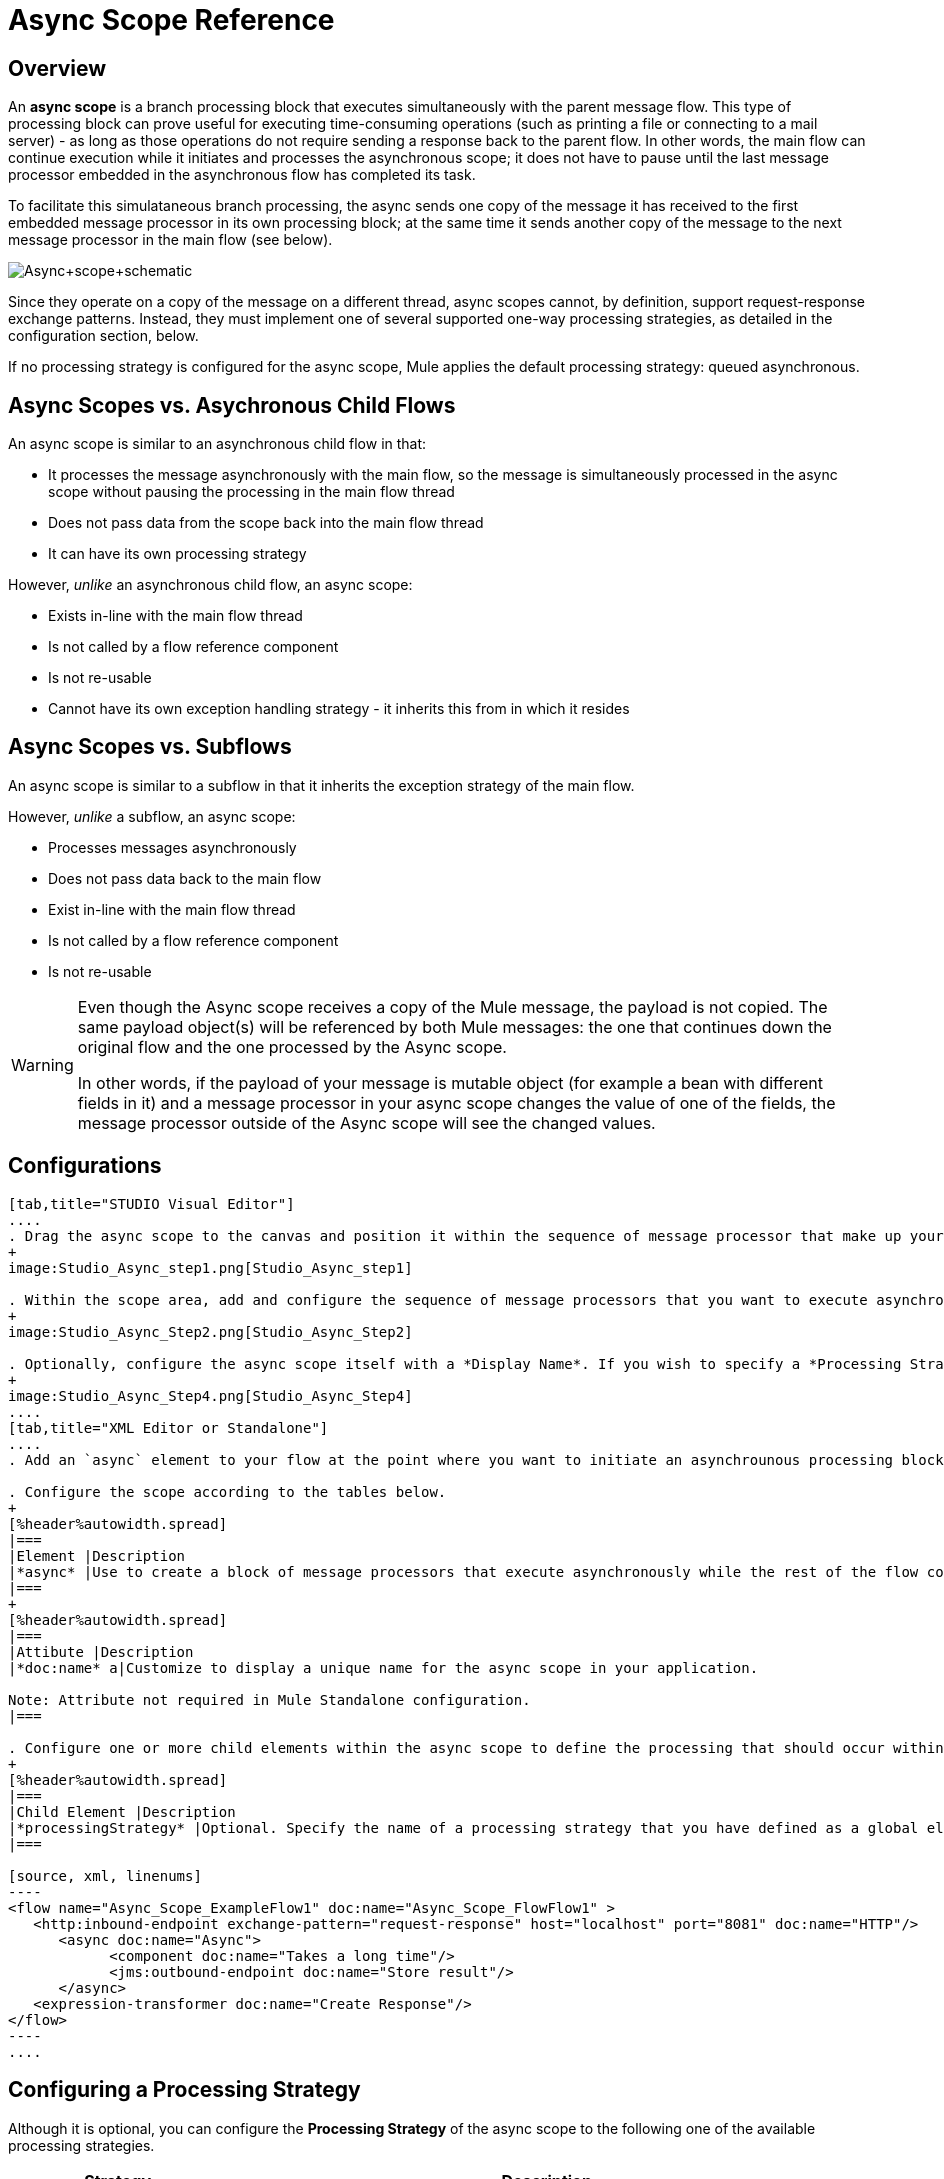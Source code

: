 = Async Scope Reference

== Overview

An *async scope* is a branch processing block that executes simultaneously with the parent message flow. This type of processing block can prove useful for executing time-consuming operations (such as printing a file or connecting to a mail server) - as long as those operations do not require sending a response back to the parent flow. In other words, the main flow can continue execution while it initiates and processes the asynchronous scope; it does not have to pause until the last message processor embedded in the asynchronous flow has completed its task.

To facilitate this simulataneous branch processing, the async sends one copy of the message it has received to the first embedded message processor in its own processing block; at the same time it sends another copy of the message to the next message processor in the main flow (see below).

image:Async+scope+schematic.png[Async+scope+schematic]

Since they operate on a copy of the message on a different thread, async scopes cannot, by definition, support request-response exchange patterns. Instead, they must implement one of several supported one-way processing strategies, as detailed in the configuration section, below.

If no processing strategy is configured for the async scope, Mule applies the default processing strategy: queued asynchronous.

== Async Scopes vs. Asychronous Child Flows

An async scope is similar to an asynchronous child flow in that:

* It processes the message asynchronously with the main flow, so the message is simultaneously processed in the async scope without pausing the processing in the main flow thread
* Does not pass data from the scope back into the main flow thread
* It can have its own processing strategy

However, _unlike_ an asynchronous child flow, an async scope:

* Exists in-line with the main flow thread
* Is not called by a flow reference component
* Is not re-usable
* Cannot have its own exception handling strategy - it inherits this from in which it resides

== Async Scopes vs. Subflows

An async scope is similar to a subflow in that it inherits the exception strategy of the main flow.

However, _unlike_ a subflow, an async scope:

* Processes messages asynchronously
* Does not pass data back to the main flow
* Exist in-line with the main flow thread
* Is not called by a flow reference component
* Is not re-usable

[WARNING]
====
Even though the Async scope receives a copy of the Mule message, the payload is not copied. The same payload object(s) will be referenced by both Mule messages: the one that continues down the original flow and the one processed by the Async scope.

In other words, if the payload of your message is mutable object (for example a bean with different fields in it) and a message processor in your async scope changes the value of one of the fields, the message processor outside of the Async scope will see the changed values.
====

== Configurations

[tabs]
------
[tab,title="STUDIO Visual Editor"]
....
. Drag the async scope to the canvas and position it within the sequence of message processor that make up your flow at the point where you want to initiate an asynchronous processing block.
+
image:Studio_Async_step1.png[Studio_Async_step1]

. Within the scope area, add and configure the sequence of message processors that you want to execute asynchronously with the main flow. See example below.
+
image:Studio_Async_Step2.png[Studio_Async_Step2]

. Optionally, configure the async scope itself with a *Display Name*. If you wish to specify a *Processing Strategy*, see the instructions in the link:/mule-user-guide/v/3.4/async-scope-reference[next section].
+
image:Studio_Async_Step4.png[Studio_Async_Step4]
....
[tab,title="XML Editor or Standalone"]
....
. Add an `async` element to your flow at the point where you want to initiate an asynchrounous processing block. Refer to the code sample below.

. Configure the scope according to the tables below.
+
[%header%autowidth.spread]
|===
|Element |Description
|*async* |Use to create a block of message processors that execute asynchronously while the rest of the flow continues to execute in parallel.
|===
+
[%header%autowidth.spread]
|===
|Attibute |Description
|*doc:name* a|Customize to display a unique name for the async scope in your application.

Note: Attribute not required in Mule Standalone configuration.
|===

. Configure one or more child elements within the async scope to define the processing that should occur within the asynchronous processing block. Refer to code sample below. If you wish to specify a *Processing Strategy*, see this instructions in the link:/mule-user-guide/v/3.4/async-scope-reference[next section].
+
[%header%autowidth.spread]
|===
|Child Element |Description
|*processingStrategy* |Optional. Specify the name of a processing strategy that you have defined as a global element.
|===

[source, xml, linenums]
----
<flow name="Async_Scope_ExampleFlow1" doc:name="Async_Scope_FlowFlow1" >
   <http:inbound-endpoint exchange-pattern="request-response" host="localhost" port="8081" doc:name="HTTP"/>
      <async doc:name="Async">
            <component doc:name="Takes a long time"/>
            <jms:outbound-endpoint doc:name="Store result"/>
      </async>
   <expression-transformer doc:name="Create Response"/>
</flow>
----
....
------

== Configuring a Processing Strategy

Although it is optional, you can configure the *Processing Strategy* of the async scope to the following one of the available processing strategies.

[%header%autowidth.spread]
|===
|Strategy |Description
|Asynchronous Processing Strategy |After the inbound endpoint finished processing the message, the rest of the flow runs in another thread.
|Custom Processing Strategy |A user-written processor strategy
|Queued Asynchronous Processing Strategy |After the inbound endpoint finishes processing the message, it write the message to a SEDA queue. The rest of the flow runs in a thread from the SEDA queue's thread pool.
|Queued Thread Per Processor Processing Strategy |After the inbound endpoint finishes processing the message, it writes that messages to a SEDA queue. From that point onward, every remaining processor in the flow runs sequentially in a different thread.
|Thread Per Processor Processor Strategy |After the inbound endpoint finishes processing the message, every remaining processor in the flow runs sequentially in a different thread
|===

For more information about these processing strategies and how to configure them, see link:/mule-user-guide/v/3.4/flow-processing-strategies[Flow Processing Strategies].

[tabs]
------
[tab,title="STUDIO Visual Editor"]
....
. Click the image:add.png[add] to the right of the *Processing Strategy* field.
+
image:Studio_Async_ScopeProperties_Add.png[Studio_Async_ScopeProperties_Add]

. In the *Choose Global Type* window, select from the list of available processing strategies, then click *OK*.
+
image:Studio_Async_ChooseGlobalType.png[Studio_Async_ChooseGlobalType]

. Configure the processing strategy as needed. For more information, see link:/mule-user-guide/v/3.4/flow-processing-strategies[Flow Processing Strategies].
....
[tab,title="Studio or Standalone XML"]
....
. Define your processing strategy as a global element, with any necessary configuration or optional fine-tuning. (For more information, see [Flow Processing Strategies].) Refer to code sample below.

. Add a `processingStrategy` attribute to your `async` element to specify the processing strategy by name, as in the code sample.
+
[source, xml, linenums]
----
<queued-asynchronous-processing-strategy name="Allow42Threads" maxThreads="42" doc:name="Queued Asynchronous Processing Strategy"/>
 
<flow name="Async_Scope_ExampleFlow1" doc:name="Async_Scope_FlowFlow1" >
   <http:inbound-endpoint exchange-pattern="request-response" host="localhost" port="8081" doc:name="HTTP"/>
      <async doc:name="Async" processingStrategy="Allow42Threads">
            <component doc:name="Takes a long time"/>
            <jms:outbound-endpoint doc:name="Store result"/>
      </async>
   <expression-transformer doc:name="Create Response"/>
</flow>
----
....
------

== Complete Example Code

*Namespace:*

[source, xml, linenums]
----
<mule xmlns:http="http://www.mulesoft.org/schema/mule/http" xmlns:jms="http://www.mulesoft.org/schema/mule/jms" xmlns:spring="http://www.springframework.org/schema/beans" xmlns:xsi="http://www.w3.org/2001/XMLSchema-instance" xsi:schemaLocation="http://www.springframework.org/schema/beans http://www.springframework.org/schema/beans/spring-beans-current.xsd
 
http://www.mulesoft.org/schema/mule/core http://www.mulesoft.org/schema/mule/core/current/mule.xsd
 
http://www.mulesoft.org/schema/mule/http http://www.mulesoft.org/schema/mule/http/current/mule-http.xsd
----

*Body*:

[source, xml, linenums]
----
<queued-asynchronous-processing-strategy name="Allow42Threads" maxThreads="42" doc:name="Queued Asynchronous Processing Strategy"/>
 
<flow name="Async_Scope_ExampleFlow1" doc:name="Async_Scope_FlowFlow1" >
   <http:inbound-endpoint exchange-pattern="request-response" host="localhost" port="8081" doc:name="HTTP"/>
      <async doc:name="Async" processingStrategy="Allow42Threads">
            <component doc:name="Takes a long time"/>
            <jms:outbound-endpoint doc:name="Store result"/>
      </async>
   <expression-transformer doc:name="Create Response"/>
</flow>
----

== See Also

* For more information about processing strategies and how to configure them, see link:/mule-user-guide/v/3.4/flow-processing-strategies[Flow Processing Strategies]
